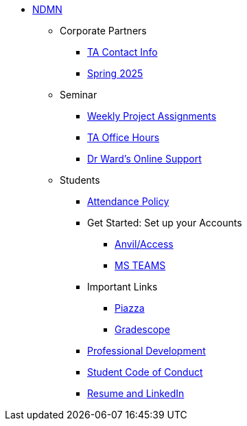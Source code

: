 * xref:index.adoc[NDMN]
** Corporate Partners
*** xref:crp:students:spring2025/syllabus.adoc#corporate-partner-tas[TA Contact Info]
*** xref:crp:students:spring2025/index.adoc[Spring 2025]

** Seminar
*** https://the-examples-book.com/projects/spring2025/10100/10100-2024-projects[Weekly Project Assignments]
*** xref:projects:ROOT:spring2025/logistics/office_hours.adoc[TA Office Hours]
*** xref:projects:ROOT:spring2025/logistics/syllabus.adoc#meeting-times[Dr Ward's Online Support]

** Students
*** xref:attendance_policy.adoc[Attendance Policy]
//** xref:attachment$NDMN-student-welcome.pdf[NDMN Welcome Call]
//** https://youtu.be/aUpFiv1v2Lo[NDMN Welcome Call Video]
*** Get Started: Set up your Accounts
**** https://the-examples-book.com/tools/anvil/ward-access-setup[Anvil/Access]
**** https://the-examples-book.com/crp/students/spring2025/MS_Teams[MS TEAMS]
*** Important Links
**** https://piazza.com/class[Piazza]
**** https://www.gradescope.com/[Gradescope]
*** xref:crp:students:professional_attire_guide.adoc[Professional Development]
*** xref:student_code_of_conduct.adoc[Student Code of Conduct]
*** https://the-examples-book.com/crp/students/datamine_resume_LinkedIn[Resume and LinkedIn]

